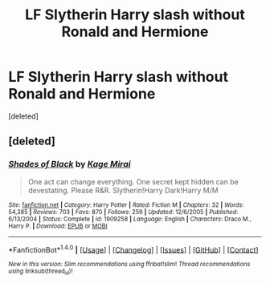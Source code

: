 #+TITLE: LF Slytherin Harry slash without Ronald and Hermione

* LF Slytherin Harry slash without Ronald and Hermione
:PROPERTIES:
:Score: 0
:DateUnix: 1512138271.0
:DateShort: 2017-Dec-01
:FlairText: Request
:END:
[deleted]


** [deleted]
:PROPERTIES:
:Score: 1
:DateUnix: 1512138507.0
:DateShort: 2017-Dec-01
:END:

*** [[http://www.fanfiction.net/s/1909258/1/][*/Shades of Black/*]] by [[https://www.fanfiction.net/u/608970/Kage-Mirai][/Kage Mirai/]]

#+begin_quote
  One act can change everything. One secret kept hidden can be devestating. Please R&R. Slytherin!Harry Dark!Harry M/M
#+end_quote

^{/Site/: [[http://www.fanfiction.net/][fanfiction.net]] *|* /Category/: Harry Potter *|* /Rated/: Fiction M *|* /Chapters/: 32 *|* /Words/: 54,385 *|* /Reviews/: 703 *|* /Favs/: 870 *|* /Follows/: 259 *|* /Updated/: 12/6/2005 *|* /Published/: 6/13/2004 *|* /Status/: Complete *|* /id/: 1909258 *|* /Language/: English *|* /Characters/: Draco M., Harry P. *|* /Download/: [[http://www.ff2ebook.com/old/ffn-bot/index.php?id=1909258&source=ff&filetype=epub][EPUB]] or [[http://www.ff2ebook.com/old/ffn-bot/index.php?id=1909258&source=ff&filetype=mobi][MOBI]]}

--------------

*FanfictionBot*^{1.4.0} *|* [[[https://github.com/tusing/reddit-ffn-bot/wiki/Usage][Usage]]] | [[[https://github.com/tusing/reddit-ffn-bot/wiki/Changelog][Changelog]]] | [[[https://github.com/tusing/reddit-ffn-bot/issues/][Issues]]] | [[[https://github.com/tusing/reddit-ffn-bot/][GitHub]]] | [[[https://www.reddit.com/message/compose?to=tusing][Contact]]]

^{/New in this version: Slim recommendations using/ ffnbot!slim! /Thread recommendations using/ linksub(thread_id)!}
:PROPERTIES:
:Author: FanfictionBot
:Score: 1
:DateUnix: 1512138514.0
:DateShort: 2017-Dec-01
:END:
